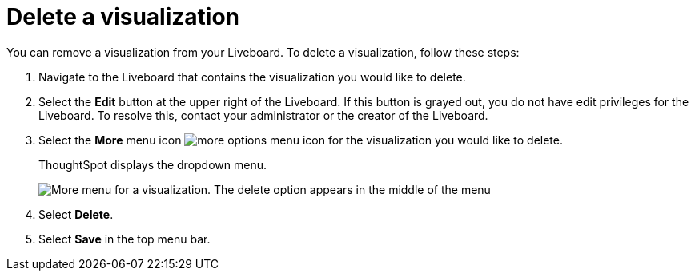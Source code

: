 = Delete a visualization
:last_updated: 5/10/2022
:experimental:
:linkattrs:
:page-aliases: /end-user/pinboards/delete-a-visualization.adoc, pinboard-visualization-delete.adoc
:description: Learn how to delete a visualization from your Liveboard.


You can remove a visualization from your Liveboard.
To delete a visualization, follow these steps:

. Navigate to the Liveboard that contains the visualization you would like to delete.
. Select the *Edit* button at the upper right of the Liveboard. If this button is grayed out, you do not have edit privileges for the Liveboard. To resolve this, contact your administrator or the creator of the Liveboard.
. Select the *More* menu icon image:icon-more-10px.png[more options menu icon] for the visualization you would like to delete.
+
ThoughtSpot displays the dropdown menu.
+
image::delete-a-pinboard-visualization-new-experience.png[More menu for a visualization. The delete option appears in the middle of the menu]

. Select *Delete*.
. Select *Save* in the top menu bar.
